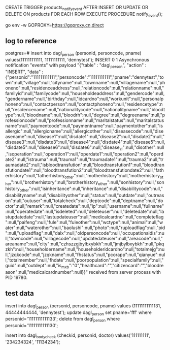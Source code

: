 CREATE TRIGGER products_notify_event
AFTER INSERT OR UPDATE OR DELETE ON products
    FOR EACH ROW EXECUTE PROCEDURE notify_event();



go env -w GOPROXY=https://goproxy.cn,direct


** log to reference
postgres=# insert into dagl_person (personid, personcode, pname) values(111111111111, 11111111111, 'dennytest');
INSERT 0 1
Asynchronous notification "events" with payload "{"table" : "dagl_person", "action" : "INSERT", "data" : {"personid":"111111111111","personcode":"11111111111","pname":"dennytest","town":null,"village":null,"cityname":null,"townname":null,"villagename":null,"phoneno":null,"residenceaddress":null,"relationcode":null,"relationname":null,"familyid":null,"familycode":null,"householdeaddress":null,"gendercode":null,"gendername":null,"birthday":null,"idcardno":null,"workunit":null,"personalphoneno":null,"contactperson":null,"contactphoneno":null,"residencetype":null,"residencename":null,"nationalitycode":null,"nationalityname":null,"bloodtype":null,"bloodname":null,"bloodrh":null,"degree":null,"degreename":null,"professioncode":null,"professionname":null,"maritalstatus":null,"maritalstatusname":null,"paymentcode":null,"paymentname":null,"paymentother":null,"isallergic":null,"allergicname":null,"allergicother":null,"diseasecode":null,"diseasename":null,"disease1":null,"disdate1":null,"disease2":null,"disdate2":null,"disease3":null,"disdate3":null,"disease4":null,"disdate4":null,"disease5":null,"disdate5":null,"disease6":null,"disdate6":null,"disease_zl":null,"disother":null,"isoperation":null,"operation1":null,"operdate1":null,"operation2":null,"operdate2":null,"istrauma":null,"trauma1":null,"traumadate1":null,"trauma2":null,"traumadate2":null,"isbloodtransfution":null,"bloodtransfution1":null,"bloodtransfutiondate1":null,"bloodtransfution2":null,"bloodtransfutiondate2":null,"fatherhistory":null,"fatherhistory_other":null,"motherhistory":null,"motherhistory_other":null,"brotherhistory":null,"brotherhistory_other":null,"sonhistory":null,"sonhistory_other":null,"isinheritance":null,"inheritance":null,"disabilitycode":null,"disabilityname":null,"disabilityother":null,"status":null,"outdate":null,"outreason":null,"outuser":null,"totalcheck":null,"deptcode":null,"deptname":null,"doctor":null,"remark":null,"createdate":null,"ip":null,"username":null,"fullname":null,"operatedate":null,"isdeleted":null,"deleteuser":null,"deletedate":null,"lastupdatedate":null,"lastupdateuser":null,"medicalcardno":null,"completeflag":null,"paifeng":null,"fule":null,"fuleother":null,"wctype":null,"animal":null,"water":null,"waterother":null,"baolushi":null,"photo":null,"ruploadflag":null,"pid":null,"uploadflag":null,"dalx":null,"oldpersoncode":null,"occupationaldis":null,"towncode":null,"villagecode":null,"updatedateuser":null,"areacode":null,"areaname":null,"city":null,"czhszzgjbylbxybkh":null,"jmjbylbxybkh":null,"pkqzkh":null,"householdername":null,"householderidcardno":null,"totalmejg":null,"jzqkcode":null,"jzqkname":null,"fhstatus":null,"pcorapp":null,"qianyue":null,"totalmember":null,"fhdate":null,"poorpopulation":null,"specialfamily":null,"guid":null,"outdept":null,"is_mxb":"0","healthcard":"","citizencard":"","bloodreason":null,"medicalcardnumber":null}}" received from server process with PID 19780.


** test data
insert into dagl_person (personid, personcode, pname) values (11111111111131, 44444444444, 'dennytest');
update dagl_person set pname='fff' where personid='11111111111133';
delete from dagl_person where personid='11111111111130';

insert into dagl_bodycheck (checkid, personid, doctor) values('111111111', '234234324', '11134234');
